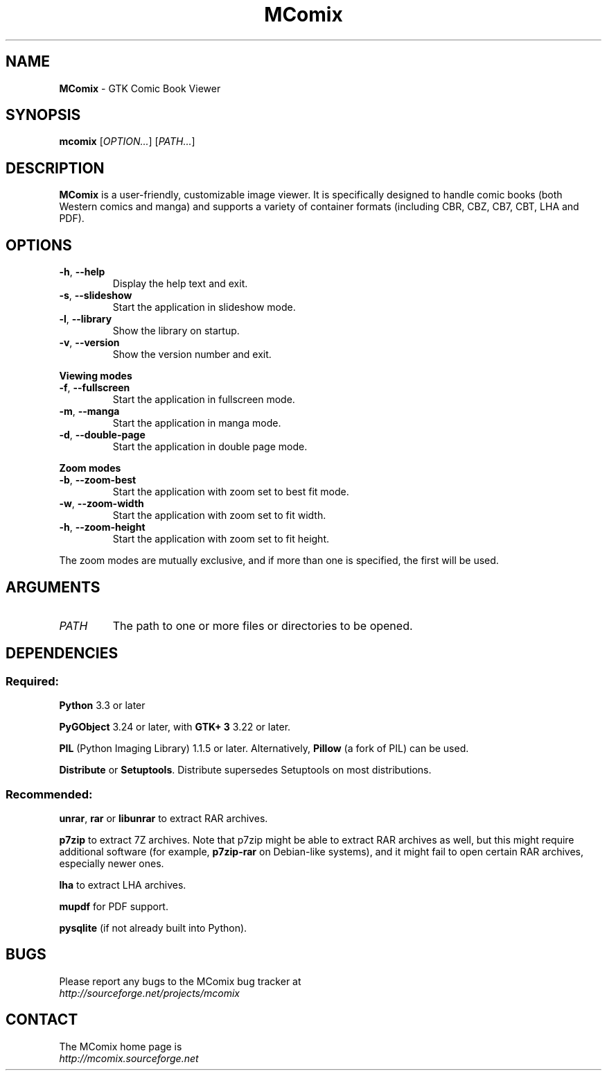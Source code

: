 .TH MComix 1 "January 2016"

.SH NAME
.B MComix
\- GTK Comic Book Viewer

.SH SYNOPSIS
.B mcomix
.RI [ OPTION... "] [" PATH... ]

.SH DESCRIPTION
.B MComix
is a user-friendly, customizable image viewer. It is specifically designed to
handle comic books (both Western comics and manga) and supports a variety of
container formats (including CBR, CBZ, CB7, CBT, LHA and PDF).

.SH OPTIONS
.TP
.BR \-h , " \-\-help"
Display the help text and exit.
.TP
.BR \-s , " \-\-slideshow"
Start the application in slideshow mode.
.TP
.BR \-l , " \-\-library"
Show the library on startup.
.TP
.BR \-v , " \-\-version"
Show the version number and exit.
.PP
.B Viewing modes
.TP
.BR \-f , " \-\-fullscreen"
Start the application in fullscreen mode.
.TP
.BR \-m , " \-\-manga"
Start the application in manga mode.
.TP
.BR \-d , " \-\-double\-page"
Start the application in double page mode.
.PP
.B Zoom modes
.TP
.BR \-b , " \-\-zoom\-best"
Start the application with zoom set to best fit mode.
.TP
.BR \-w , " \-\-zoom\-width"
Start the application with zoom set to fit width.
.TP
.BR \-h , " \-\-zoom\-height"
Start the application with zoom set to fit height.
.PP
The zoom modes are mutually exclusive, and if more than one is specified,
the first will be used.

.SH ARGUMENTS
.TP
.I PATH
The path to one or more files or directories to be opened.

.SH DEPENDENCIES
.SS Required:
.B Python
3.3 or later
.PP
.B PyGObject
3.24 or later, with
.B GTK+ 3
3.22 or later.
.PP
.B PIL
(Python Imaging Library) 1.1.5 or later. Alternatively,
.B Pillow
(a fork of PIL) can be used.
.PP
.BR Distribute " or " Setuptools .
Distribute supersedes Setuptools on most distributions.
.SS Recommended:
.BR unrar ", " rar " or " libunrar
to extract RAR archives.
.PP
.B p7zip
to extract 7Z archives. Note that p7zip might be able to extract RAR archives
as well, but this might require additional software (for example,
.B p7zip-rar
on Debian-like systems), and it might fail to open certain RAR archives,
especially newer ones.
.PP
.B lha
to extract LHA archives.
.PP
.B mupdf
for PDF support.
.PP
.B pysqlite
(if not already built into Python).

.SH BUGS
.PD 0
Please report any bugs to the MComix bug tracker at
.PP
.I http://sourceforge.net/projects/mcomix

.SH CONTACT
.PD 0
The MComix home page is
.PP
.I http://mcomix.sourceforge.net
